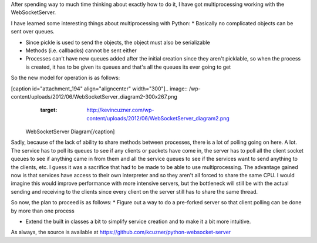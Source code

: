 After spending way to much time thinking about exactly how to do it, I have got multiprocessing working with the WebSocketServer.

I have learned some interesting things about multiprocessing with Python\:
* Basically no complicated objects can be sent over queues.


* Since pickle is used to send the objects, the object must also be serializable


* Methods (i.e. callbacks) cannot be sent either


* Processes can't have new queues added after the initial creation since they aren't picklable, so when the process is created, it has to be given its queues and that's all the queues its ever going to get



So the new model for operation is as follows\:

[caption id="attachment_194" align="aligncenter" width="300"].. image:: /wp-content/uploads/2012/06/WebSocketServer_diagram2-300x267.png
   :target: http://kevincuzner.com/wp-content/uploads/2012/06/WebSocketServer_diagram2.png

 WebSocketServer Diagram[/caption]

Sadly, because of the lack of ability to share methods between processes, there is a lot of polling going on here. A lot. The service has to poll its queues to see if any clients or packets have come in, the server has to poll all the client socket queues to see if anything came in from them and all the service queues to see if the services want to send anything to the clients, etc. I guess it was a sacrifice that had to be made to be able to use multiprocessing. The advantage gained now is that services have access to their own interpreter and so they aren't all forced to share the same CPU. I would imagine this would improve performance with more intensive servers, but the bottleneck will still be with the actual sending and receiving to the clients since every client on the server still has to share the same thread.

So now, the plan to proceed is as follows\:
* Figure out a way to do a pre-forked server so that client polling can be done by more than one process


* Extend the built in classes a bit to simplify service creation and to make it a bit more intuitive.



As always, the source is available at `https\://github.com/kcuzner/python-websocket-server <https://github.com/kcuzner/python-websocket-server>`_

.. rstblog-settings::
   :title: Multiprocessing with the WebSocketServer
   :date: 2012/06/20
   :url: 2012/06/20/multiprocessing-with-the-websocketserver